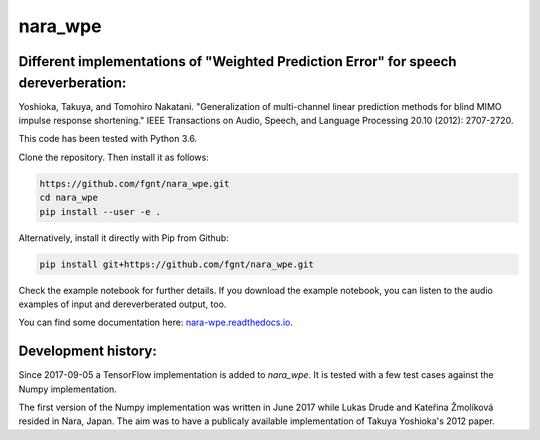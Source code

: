 ========
nara_wpe
========

.. image:: https://readthedocs.org/projects/nara_wpe/badge/?version=pypi-release
    :target: http://nara-wpe.readthedocs.io/en/pypi-release/
    :alt: Documentation Status

Different implementations of "Weighted Prediction Error" for speech dereverberation:
====================================================================================

Yoshioka, Takuya, and Tomohiro Nakatani. "Generalization of multi-channel linear prediction methods for blind MIMO impulse response shortening." IEEE Transactions on Audio, Speech, and Language Processing 20.10 (2012): 2707-2720.

This code has been tested with Python 3.6.

Clone the repository. Then install it as follows:

.. code-block:: bash

  https://github.com/fgnt/nara_wpe.git
  cd nara_wpe
  pip install --user -e .

Alternatively, install it directly with Pip from Github:

.. code-block:: bash

  pip install git+https://github.com/fgnt/nara_wpe.git

Check the example notebook for further details.
If you download the example notebook, you can listen to the audio examples of input and dereverberated output, too.

You can find some documentation here:
`nara-wpe.readthedocs.io 
<https://nara-wpe.readthedocs.io/en/latest/>`_.

Development history:
====================

Since 2017-09-05 a TensorFlow implementation is added to `nara_wpe`. It is tested with a few test cases against the Numpy implementation.

The first version of the Numpy implementation was written in June 2017 while Lukas Drude and Kateřina Žmolíková resided in Nara, Japan. The aim was to have a publicaly available implementation of Takuya Yoshioka's 2012 paper.
